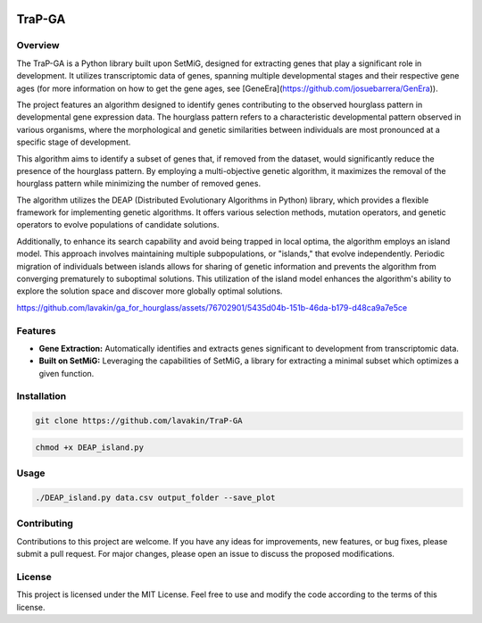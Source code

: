 .. image:: https://readthedocs.org/projects/trapga/badge/?version=latest
    :target: https://trapga.readthedocs.io/en/latest/?badge=latest
    :alt: Documentation Status

TraP-GA 
=============

Overview
-------------------

The TraP-GA is a Python library built upon SetMiG, designed for extracting genes that play a significant role in development. It utilizes transcriptomic data of genes, spanning multiple developmental stages and their respective gene ages (for more information on how to get the gene ages, see [GeneEra](https://github.com/josuebarrera/GenEra)).

The project features an algorithm designed to identify genes contributing to the observed hourglass pattern in developmental gene expression data. The hourglass pattern refers to a characteristic developmental pattern observed in various organisms, where the morphological and genetic similarities between individuals are most pronounced at a specific stage of development.

This algorithm aims to identify a subset of genes that, if removed from the dataset, would significantly reduce the presence of the hourglass pattern. By employing a multi-objective genetic algorithm, it maximizes the removal of the hourglass pattern while minimizing the number of removed genes.

The algorithm utilizes the DEAP (Distributed Evolutionary Algorithms in Python) library, which provides a flexible framework for implementing genetic algorithms. It offers various selection methods, mutation operators, and genetic operators to evolve populations of candidate solutions.

Additionally, to enhance its search capability and avoid being trapped in local optima, the algorithm employs an island model. This approach involves maintaining multiple subpopulations, or "islands," that evolve independently. Periodic migration of individuals between islands allows for sharing of genetic information and prevents the algorithm from converging prematurely to suboptimal solutions. This utilization of the island model enhances the algorithm's ability to explore the solution space and discover more globally optimal solutions.

https://github.com/lavakin/ga_for_hourglass/assets/76702901/5435d04b-151b-46da-b179-d48ca9a7e5ce

Features
-------------------

- **Gene Extraction:** Automatically identifies and extracts genes significant to development from transcriptomic data.
- **Built on SetMiG:** Leveraging the capabilities of SetMiG, a library for extracting a minimal subset which optimizes a given function.

Installation
-------------------

.. code-block:: bash

  git clone https://github.com/lavakin/TraP-GA

.. code-block:: bash

  chmod +x DEAP_island.py


Usage
-------------------

.. code-block:: bash

   ./DEAP_island.py data.csv output_folder --save_plot




Contributing
-------------------

Contributions to this project are welcome. If you have any ideas for improvements, new features, or bug fixes, please submit a pull request. For major changes, please open an issue to discuss the proposed modifications.


License
-------------------

This project is licensed under the MIT License. Feel free to use and modify the code according to the terms of this license.
